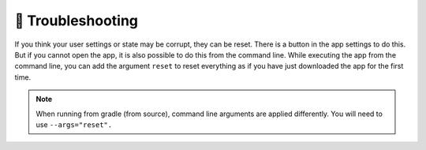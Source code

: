 ==================
😤 Troubleshooting
==================

If you think your user settings or state may be corrupt, they can be reset. There is a button in the app settings to do this. But if you cannot open the app, it is also possible to do this from the command line. While executing the app from the command line, you can add the argument ``reset`` to reset everything as if you have just downloaded the app for the first time.

.. note::

  When running from gradle (from source), command line arguments are applied differently. You will need to use ``--args="reset".``
